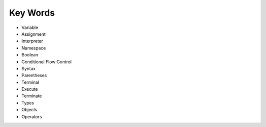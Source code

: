 Key Words
************
* Variable
* Assignment
* Interpreter
* Namespace
* Boolean
* Conditional Flow Control
* Syntax
* Parentheses
* Terminal
* Execute
* Terminate
* Types
* Objects
* Operators